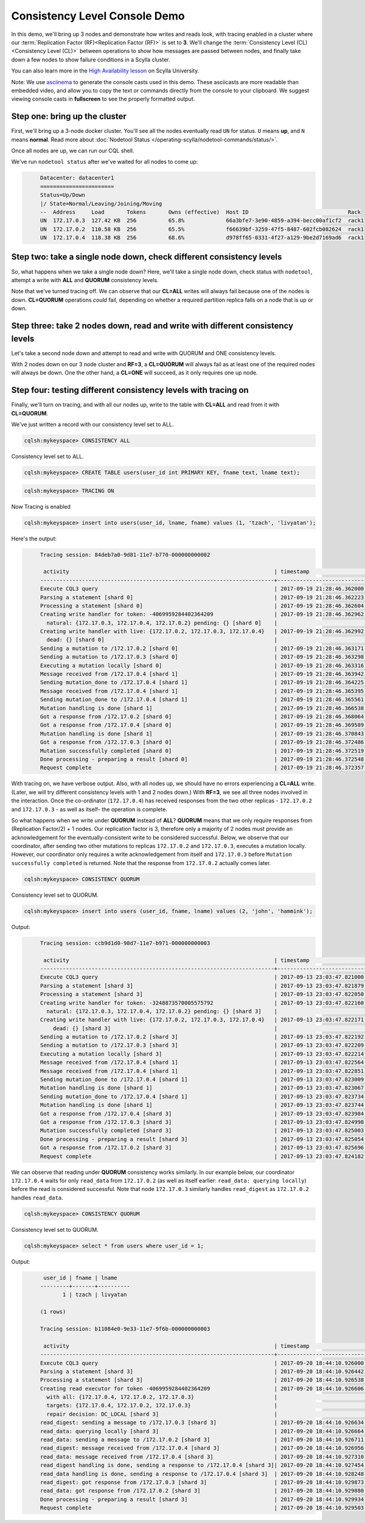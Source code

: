 Consistency Level Console Demo
==============================
In this demo, we'll bring up 3 nodes and demonstrate how writes and reads look, with tracing enabled in a cluster where our :term:`Replication Factor (RF)<Replication Factor (RF)>` is set to **3**.  We'll change the :term:`Consistency Level (CL)<Consistency Level (CL)>` between operations to show how messages are passed between nodes, and finally take down a few nodes to show failure conditions in a Scylla cluster.

You can also learn more in the `High Availability lesson <https://university.scylladb.com/courses/scylla-essentials-overview/lessons/high-availability//>`_ on Scylla University.


Note:  We use asciinema_ to generate the console casts used in this demo.  These asciicasts are more readable than embedded video, and allow you to copy the text or commands directly from the console to your clipboard.   We suggest viewing console casts in **fullscreen** to see the properly formatted output. 

.. _asciinema: https://asciinema.org


Step one:  bring up the cluster
-------------------------------

First, we'll bring up a 3-node docker cluster.  You'll see all the nodes eventually read  ``UN`` for status. ``U`` means **up**, and ``N`` means **normal**.  Read more about :doc:`Nodetool Status </operating-scylla/nodetool-commands/status/>`.

Once all nodes are up, we can run our CQL shell.

.. raw:: html

   <div class="panel callout radius animated asciinema">
            <div class="row">
                <script type="text/javascript" src="https://asciinema.org/a/SQ5KW0bYTjXRWPHVkGY97WD1A.js" id="asciicast-SQ5KW0bYTjXRWPHVkGY97WD1A" data-speed="3" data-rows="30" autoplay=1 async></script>
              </div>
   </div>           

We've run ``nodetool status`` after we've waited for all nodes to come up:

.. code-block:: console
   :class: hide-copy-button

	Datacenter: datacenter1
	=======================
	Status=Up/Down
	|/ State=Normal/Leaving/Joining/Moving
	--  Address     Load       Tokens       Owns (effective)  Host ID                               Rack
	UN  172.17.0.3  127.42 KB  256          65.8%             66a3bfe7-3e90-4859-a394-becc00af1cf2  rack1
	UN  172.17.0.2  110.58 KB  256          65.5%             f66639bf-3259-47f5-8487-602fcb082624  rack1
	UN  172.17.0.4  118.38 KB  256          68.6%             d978ff65-0331-4f27-a129-9be2d7169ad6  rack1


Step two:  take a single node down, check different consistency levels
----------------------------------------------------------------------

So, what happens when we take a single node down?  Here, we'll take a single node down, check status with ``nodetool``, attempt a write with **ALL** and **QUORUM** consistency levels.

.. raw:: html            

   <div class="panel callout radius animated asciinema">
            <div class="row">
                <script type="text/javascript" src="https://asciinema.org/a/KhUpcnsWgpu119psj5aHjac0N.js" id="asciicast-KhUpcnsWgpu119psj5aHjac0N"  data-speed="3" data-rows="40" async></script>
              </div>
   </div>

Note that we've turned tracing off.  We can observe that our **CL=ALL** writes will always fail because one of the nodes is down.  **CL=QUORUM** operations *could* fail, depending on whether a required partition replica falls on a node that is up or down.


Step three:  take 2 nodes down, read and write with different consistency levels
--------------------------------------------------------------------------------

Let's take a second node down and attempt to read and write with QUORUM and ONE consistency levels.

.. raw:: html            

   <div class="panel callout radius animated  asciinema">
            <div class="row">
                <script type="text/javascript" src="https://asciinema.org/a/dkTt8Lopfa6N1VsajcmjUsduK.js" id="asciicast-dkTt8Lopfa6N1VsajcmjUsduK" data-speed="3" data-rows="40" async></script>
              </div>
   </div>

With 2 nodes down on our 3 node cluster and **RF=3**, a **CL=QUORUM** will always fail as at least one of the required nodes will always be down. One the other hand, a **CL=ONE** will succeed, as it only requires one up node.


Step four: testing different consistency levels with tracing on
---------------------------------------------------------------

Finally, we'll turn on tracing, and with all our nodes up, write to the table with **CL=ALL** and read from it with **CL=QUORUM**.

.. raw:: html            

   <div class="panel callout radius animated  asciinema">
            <div class="row">
                <script type="text/javascript" src="https://asciinema.org/a/LLOZIhQxX96BXsnrMpr50oUSa.js" id="asciicast-LLOZIhQxX96BXsnrMpr50oUSa" data-speed="3" data-t="103" autoplay=1 data-rows="30" async></script>
              </div>
   </div>


We've just written a record with our consistency level set to ALL.

.. code-block:: console

	cqlsh:mykeyspace> CONSISTENCY ALL

Consistency level set to ALL.

.. code-block:: console

	cqlsh:mykeyspace> CREATE TABLE users(user_id int PRIMARY KEY, fname text, lname text);

.. code-block:: console

	cqlsh:mykeyspace> TRACING ON

Now Tracing is enabled

.. code-block:: console
	
	cqlsh:mykeyspace> insert into users(user_id, lname, fname) values (1, 'tzach', 'livyatan');


Here's the output:

.. code-block:: console
   :class: hide-copy-button

	Tracing session: 84deb7a0-9d81-11e7-b770-000000000002

	 activity                                                                | timestamp                  | source     | source_elapsed
	-------------------------------------------------------------------------+----------------------------+------------+---------------
	Execute CQL3 query                                                       | 2017-09-19 21:28:46.362000 | 172.17.0.4 | 0            
	Parsing a statement [shard 0]                                            | 2017-09-19 21:28:46.362223 | 172.17.0.4 | 14
	Processing a statement [shard 0]                                         | 2017-09-19 21:28:46.362604 | 172.17.0.4 | 273
	Creating write handler for token: -4069959284402364209                   | 2017-09-19 21:28:46.362962 | 172.17.0.4 | 755
          natural: {172.17.0.3, 172.17.0.4, 172.17.0.2} pending: {} [shard 0]    |                            |            |
	Creating write handler with live: {172.17.0.2, 172.17.0.3, 172.17.0.4}   | 2017-09-19 21:28:46.362992 | 172.17.0.4 | 784
          dead: {} [shard 0]                                                     |                            |            |
	Sending a mutation to /172.17.0.2 [shard 0]                              | 2017-09-19 21:28:46.363171 | 172.17.0.4 | 959
	Sending a mutation to /172.17.0.3 [shard 0]                              | 2017-09-19 21:28:46.363298 | 172.17.0.4 | 1090
	Executing a mutation locally [shard 0]                                   | 2017-09-19 21:28:46.363316 | 172.17.0.4 | 1109
	Message received from /172.17.0.4 [shard 1]                              | 2017-09-19 21:28:46.363942 | 172.17.0.3 | 16
	Sending mutation_done to /172.17.0.4 [shard 1]                           | 2017-09-19 21:28:46.364225 | 172.17.0.3 | 307
	Message received from /172.17.0.4 [shard 1]                              | 2017-09-19 21:28:46.365395 | 172.17.0.2 | 93
	Sending mutation_done to /172.17.0.4 [shard 1]                           | 2017-09-19 21:28:46.365561 | 172.17.0.2 | 206
	Mutation handling is done [shard 1]                                      | 2017-09-19 21:28:46.366538 | 172.17.0.2 | 1234
	Got a response from /172.17.0.2 [shard 0]                                | 2017-09-19 21:28:46.368064 | 172.17.0.4 | 5858
	Got a response from /172.17.0.4 [shard 0]                                | 2017-09-19 21:28:46.369589 | 172.17.0.4 | 7384
	Mutation handling is done [shard 1]                                      | 2017-09-19 21:28:46.370843 | 172.17.0.3 | 6928
	Got a response from /172.17.0.3 [shard 0]                                | 2017-09-19 21:28:46.372486 | 172.17.0.4 | 9964
	Mutation successfully completed [shard 0]                                | 2017-09-19 21:28:46.372519 | 172.17.0.4 | 10314
	Done processing - preparing a result [shard 0]                           | 2017-09-19 21:28:46.372548 | 172.17.0.4 | 10341
	Request complete                                                         | 2017-09-19 21:28:46.372357 | 172.17.0.4 | 10357


With tracing on, we have verbose output.  Also, with all nodes up, we should have no errors experiencing a **CL=ALL** write.  (Later, we will try different consistency levels with 1 and 2 nodes down.)  With **RF=3**, we see all three nodes involved in the interaction.  Once the co-ordinator (``172.17.0.4``) has received responses from the two other replicas - ``172.17.0.2`` and ``172.17.0.3`` - as well as itself-  the operation is complete.

So what happens when we write under **QUORUM** instead of **ALL**?  **QUORUM** means that we only require responses from (Replication Factor/2) + 1 nodes.  Our replication factor is 3, therefore only a majority of 2 nodes must provide an acknowledgement for the eventually-consistent write to be considered successful.  Below, we observe that our coordinator, after sending two other mutations to replicas ``172.17.0.2`` and ``172.17.0.3``, executes a mutation locally.  However, our coordinator only requires a write acknowledgement from itself and ``172.17.0.3`` before ``Mutation successfully completed`` is returned.  Note that the response from ``172.17.0.2`` actually comes later.

.. code:: console

	cqlsh:mykeyspace> CONSISTENCY QUORUM

Consistency level set to QUORUM.

.. code:: console

	cqlsh:mykeyspace> insert into users (user_id, fname, lname) values (2, 'john', 'hammink');

Output:

.. code-block:: console
   :class: hide-copy-button

	Tracing session: ccb9d1d0-98d7-11e7-b971-000000000003

	 activity                                                                | timestamp                  | source     | source_elapsed
	-------------------------------------------------------------------------+----------------------------+------------+---------------
	Execute CQL3 query                                                       | 2017-09-13 23:03:47.821000 | 172.17.0.4 | 0
	Parsing a statement [shard 3]                                            | 2017-09-13 23:03:47.821879 | 172.17.0.4 | 1
	Processing a statement [shard 3]                                         | 2017-09-13 23:03:47.822050 | 172.17.0.4 | 172
	Creating write handler for token: -3248873570005575792                   | 2017-09-13 23:03:47.822160 | 172.17.0.4 | 283
          natural: {172.17.0.3, 172.17.0.4, 172.17.0.2} pending: {} [shard 3]    |                            |            |
	Creating write handler with live: {172.17.0.2, 172.17.0.3, 172.17.0.4}   | 2017-09-13 23:03:47.822171 | 172.17.0.4 | 293
            dead: {} [shard 3]                                                   |                            |            |
	Sending a mutation to /172.17.0.2 [shard 3]                              | 2017-09-13 23:03:47.822192 | 172.17.0.4 | 314
	Sending a mutation to /172.17.0.3 [shard 3]                              | 2017-09-13 23:03:47.822209 | 172.17.0.4 | 331
	Executing a mutation locally [shard 3]                                   | 2017-09-13 23:03:47.822214 | 172.17.0.4 | 336
	Message received from /172.17.0.4 [shard 1]                              | 2017-09-13 23:03:47.822564 | 172.17.0.2 | 7
	Message received from /172.17.0.4 [shard 1]                              | 2017-09-13 23:03:47.822851 | 172.17.0.3 | 5
	Sending mutation_done to /172.17.0.4 [shard 1]                           | 2017-09-13 23:03:47.823009 | 172.17.0.2 | 452
	Mutation handling is done [shard 1]                                      | 2017-09-13 23:03:47.823067 | 172.17.0.2 | 510
	Sending mutation_done to /172.17.0.4 [shard 1]                           | 2017-09-13 23:03:47.823734 | 172.17.0.3 | 887
	Mutation handling is done [shard 1]                                      | 2017-09-13 23:03:47.823744 | 172.17.0.3 | 898
	Got a response from /172.17.0.4 [shard 3]                                | 2017-09-13 23:03:47.823984 | 172.17.0.4 | 2106
	Got a response from /172.17.0.3 [shard 3]                                | 2017-09-13 23:03:47.824998 | 172.17.0.4 | 3120
	Mutation successfully completed [shard 3]                                | 2017-09-13 23:03:47.825003 | 172.17.0.4 | 3125
	Done processing - preparing a result [shard 3]                           | 2017-09-13 23:03:47.825054 | 172.17.0.4 | 3176
	Got a response from /172.17.0.2 [shard 3]                                | 2017-09-13 23:03:47.825696 | 172.17.0.4 | 3817
	Request complete                                                         | 2017-09-13 23:03:47.824182 | 172.17.0.4 | 3182


We can observe that reading under **QUORUM** consistency works similarly.  In our example below, our coordinator ``172.17.0.4``  waits for only ``read_data`` from ``172.17.0.2`` (as well as itself earlier: ``read_data: querying locally``) before the read is considered successful.  Note that node ``172.17.0.3``   similarly handles ``read_digest`` as ``172.17.0.2`` handles ``read_data``.

.. code:: console

	cqlsh:mykeyspace> CONSISTENCY QUORUM

Consistency level set to QUORUM.

.. code:: console

	cqlsh:mykeyspace> select * from users where user_id = 1;

Output:

.. code-block:: console
   :class: hide-copy-button

	 user_id | fname | lname
	---------+-------+----------
	       1 | tzach | livyatan

	(1 rows)

	Tracing session: b11084e0-9e33-11e7-9f6b-000000000003

	 activity                                                                | timestamp                  | source     | source_elapsed
	-------------------------------------------------------------------------+----------------------------+------------+---------------
	Execute CQL3 query                                                       | 2017-09-20 18:44:10.926000 | 172.17.0.4 | 0
	Parsing a statement [shard 3]                                            | 2017-09-20 18:44:10.926442 | 172.17.0.4 | 1
	Processing a statement [shard 3]                                         | 2017-09-20 18:44:10.926538 | 172.17.0.4 | 97
	Creating read executor for token -4069959284402364209                    | 2017-09-20 18:44:10.926606 | 172.17.0.4 | 165
          with all: {172.17.0.4, 172.17.0.2, 172.17.0.3}                         |                            |            |
          targets: {172.17.0.4, 172.17.0.2, 172.17.0.3}                          |                            |            |
          repair decision: DC_LOCAL [shard 3]                                    |                            |            |
	read_digest: sending a message to /172.17.0.3 [shard 3]                  | 2017-09-20 18:44:10.926634 | 172.17.0.4 | 193
	read_data: querying locally [shard 3]                                    | 2017-09-20 18:44:10.926664 | 172.17.0.4 | 223
	read_data: sending a message to /172.17.0.2 [shard 3]                    | 2017-09-20 18:44:10.926711 | 172.17.0.4 | 270
	read_digest: message received from /172.17.0.4 [shard 3]                 | 2017-09-20 18:44:10.926956 | 172.17.0.3 | 6
	read_data: message received from /172.17.0.4 [shard 3]                   | 2017-09-20 18:44:10.927310 | 172.17.0.2 | 7
	read_digest handling is done, sending a response to /172.17.0.4 [shard 3]| 2017-09-20 18:44:10.927454 | 172.17.0.3 | 505
	read_data handling is done, sending a response to /172.17.0.4 [shard 3]  | 2017-09-20 18:44:10.928248 | 172.17.0.2 | 946
	read_digest: got response from /172.17.0.3 [shard 3]                     | 2017-09-20 18:44:10.929873 | 172.17.0.4 | 3432
	read_data: got response from /172.17.0.2 [shard 3]                       | 2017-09-20 18:44:10.929880 | 172.17.0.4 | 3439
	Done processing - preparing a result [shard 3]                           | 2017-09-20 18:44:10.929934 | 172.17.0.4 | 3493
	Request complete                                                         | 2017-09-20 18:44:10.929503 | 172.17.0.4 | 3503

